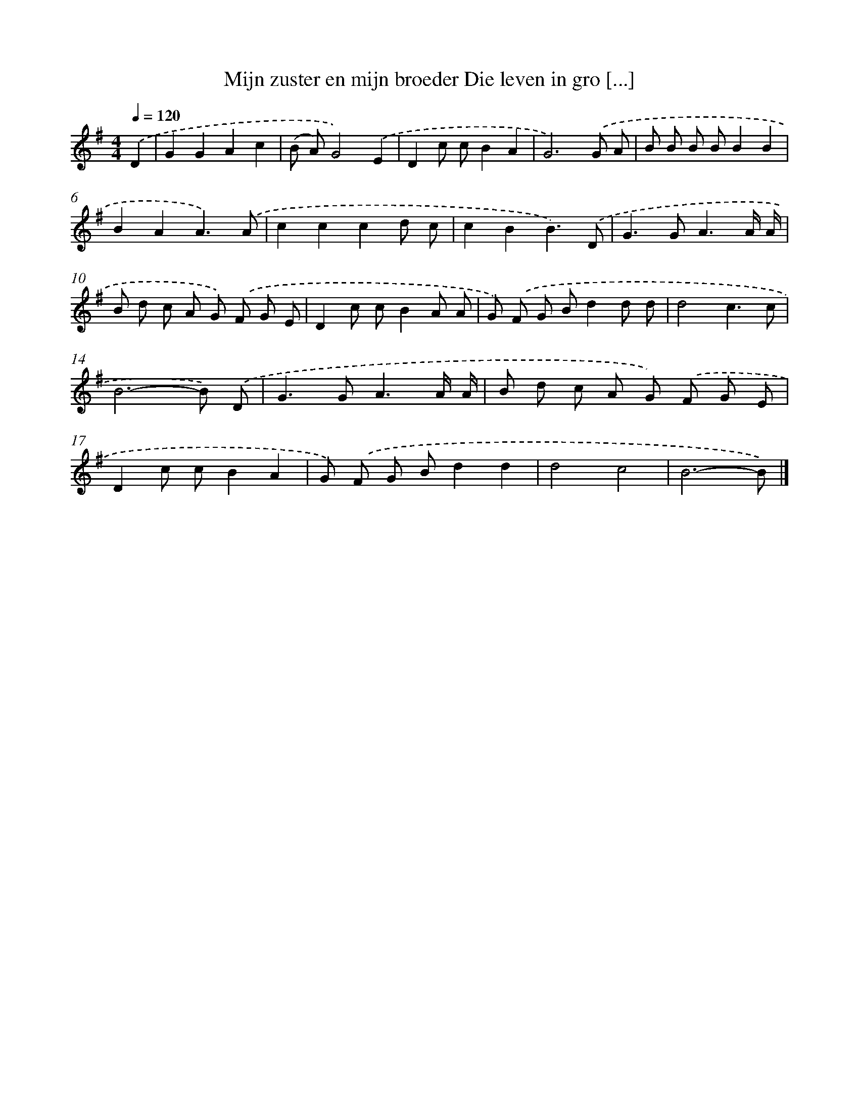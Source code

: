 X: 4040
T: Mijn zuster en mijn broeder Die leven in gro [...]
%%abc-version 2.0
%%abcx-abcm2ps-target-version 5.9.1 (29 Sep 2008)
%%abc-creator hum2abc beta
%%abcx-conversion-date 2018/11/01 14:36:05
%%humdrum-veritas 2978526968
%%humdrum-veritas-data 4061670595
%%continueall 1
%%barnumbers 0
L: 1/8
M: 4/4
Q: 1/4=120
K: G clef=treble
.('D2 [I:setbarnb 1]|
G2G2A2c2 |
(B A)G4).('E2 |
D2c cB2A2 |
G6).('G A |
B B B BB2B2 |
B2A2A3).('A |
c2c2c2d c |
c2B2B3).('D |
G2>G2A3A/ A/ |
B d c A G) .('F G E |
D2c cB2A A |
G) .('F G Bd2d d |
d4c3c |
B6-B) .('D |
G2>G2A3A/ A/ |
B d c A G) .('F G E |
D2c cB2A2 |
G) .('F G Bd2d2 |
d4c4 |
B6-B) |]

